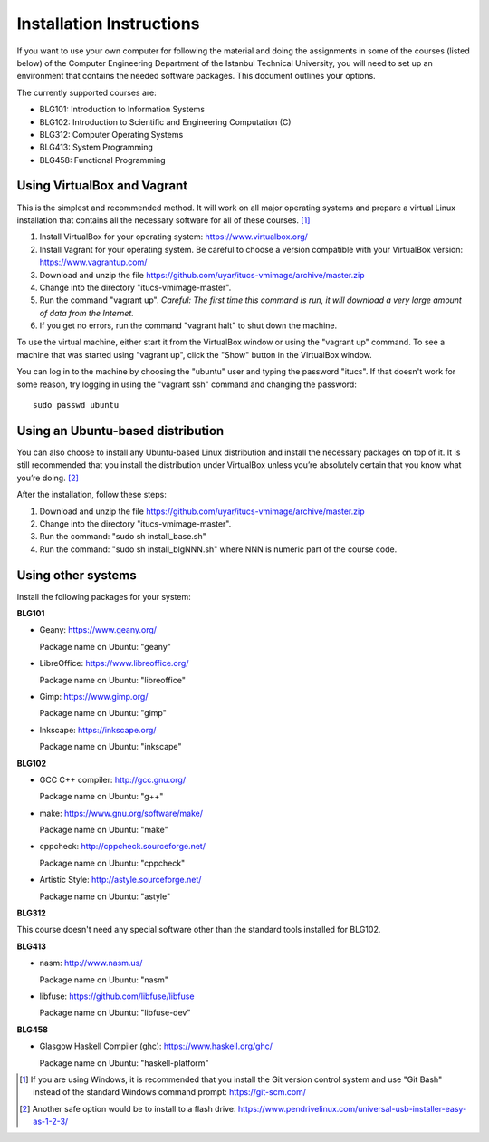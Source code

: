 Installation Instructions
=========================

If you want to use your own computer for following the material and
doing the assignments in some of the courses (listed below) of the
Computer Engineering Department of the Istanbul Technical University,
you will need to set up an environment that contains the needed
software packages. This document outlines your options.

The currently supported courses are:

- BLG101: Introduction to Information Systems
- BLG102: Introduction to Scientific and Engineering Computation (C)
- BLG312: Computer Operating Systems
- BLG413: System Programming
- BLG458: Functional Programming

Using VirtualBox and Vagrant
----------------------------

This is the simplest and recommended method. It will work on all major
operating systems and prepare a virtual Linux installation that contains
all the necessary software for all of these courses. [#gitbash]_

#. Install VirtualBox for your operating system: https://www.virtualbox.org/
#. Install Vagrant for your operating system. Be careful to choose a version
   compatible with your VirtualBox version: https://www.vagrantup.com/
#. Download and unzip the file
   https://github.com/uyar/itucs-vmimage/archive/master.zip
#. Change into the directory "itucs-vmimage-master".
#. Run the command "vagrant up". *Careful: The first time this command
   is run, it will download a very large amount of data from the Internet.*
#. If you get no errors, run the command "vagrant halt" to shut down
   the machine.

To use the virtual machine, either start it from the VirtualBox window
or using the "vagrant up" command. To see a machine that was started using
"vagrant up", click the "Show" button in the VirtualBox window.

You can log in to the machine by choosing the "ubuntu" user and typing
the password "itucs". If that doesn't work for some reason, try
logging in using the "vagrant ssh" command and changing the password::

  sudo passwd ubuntu

Using an Ubuntu-based distribution
----------------------------------

You can also choose to install any Ubuntu-based Linux distribution and
install the necessary packages on top of it. It is still recommended
that you install the distribution under VirtualBox unless you’re absolutely
certain that you know what you’re doing. [#pendrive]_

After the installation, follow these steps:

#. Download and unzip the file
   https://github.com/uyar/itucs-vmimage/archive/master.zip
#. Change into the directory "itucs-vmimage-master".
#. Run the command: "sudo sh install_base.sh"
#. Run the command: "sudo sh install_blgNNN.sh" where NNN is
   numeric part of the course code.

Using other systems
-------------------

Install the following packages for your system:

**BLG101**

- Geany: https://www.geany.org/

  Package name on Ubuntu: "geany"

- LibreOffice: https://www.libreoffice.org/

  Package name on Ubuntu: "libreoffice"

- Gimp: https://www.gimp.org/

  Package name on Ubuntu: "gimp"

- Inkscape: https://inkscape.org/

  Package name on Ubuntu: "inkscape"

**BLG102**

- GCC C++ compiler: http://gcc.gnu.org/

  Package name on Ubuntu: "g++"

- make: https://www.gnu.org/software/make/

  Package name on Ubuntu: "make"

- cppcheck: http://cppcheck.sourceforge.net/

  Package name on Ubuntu: "cppcheck"

- Artistic Style: http://astyle.sourceforge.net/

  Package name on Ubuntu: "astyle"

**BLG312**

This course doesn't need any special software other than
the standard tools installed for BLG102.

**BLG413**

- nasm: http://www.nasm.us/

  Package name on Ubuntu: "nasm"

- libfuse: https://github.com/libfuse/libfuse

  Package name on Ubuntu: "libfuse-dev"

**BLG458**

- Glasgow Haskell Compiler (ghc): https://www.haskell.org/ghc/

  Package name on Ubuntu: "haskell-platform"

.. [#gitbash]

   If you are using Windows, it is recommended that you install
   the Git version control system and use "Git Bash" instead of the standard
   Windows command prompt: https://git-scm.com/

.. [#pendrive]

   Another safe option would be to install to a flash drive:
   https://www.pendrivelinux.com/universal-usb-installer-easy-as-1-2-3/
